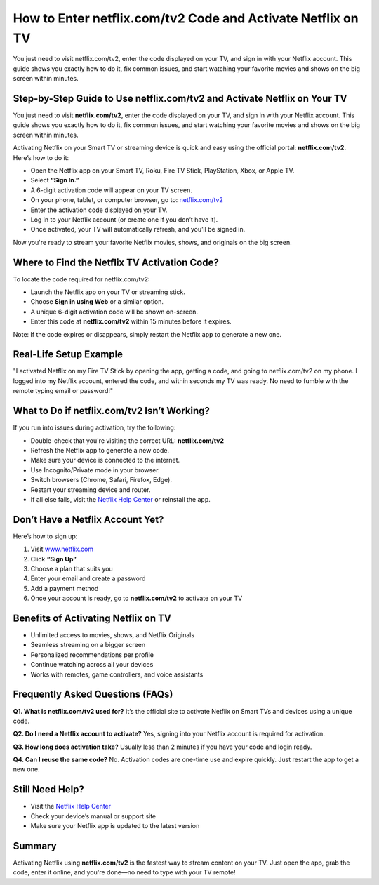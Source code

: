 How to Enter netflix.com/tv2 Code and Activate Netflix on TV
===============

You just need to visit netflix.com/tv2, enter the code displayed on your TV, and sign in with your Netflix account. This guide shows you exactly how to do it, fix common issues, and start watching your favorite movies and shows on the big screen within minutes.

.. image:: get.png
   :alt: netflix.com/tv2
   :target: https://netflixtv-helpdesk.readthedocs.io/en/latest


Step-by-Step Guide to Use netflix.com/tv2 and Activate Netflix on Your TV
--------------------------------------------------------------------------

You just need to visit **netflix.com/tv2**, enter the code displayed on your TV, and sign in with your Netflix account. This guide shows you exactly how to do it, fix common issues, and start watching your favorite movies and shows on the big screen within minutes.

Activating Netflix on your Smart TV or streaming device is quick and easy using the official portal: **netflix.com/tv2**. Here’s how to do it:

- Open the Netflix app on your Smart TV, Roku, Fire TV Stick, PlayStation, Xbox, or Apple TV.
- Select **“Sign In.”**
- A 6-digit activation code will appear on your TV screen.
- On your phone, tablet, or computer browser, go to: `netflix.com/tv2 <https://netflixtv-helpdesk.readthedocs.io/en/latest>`_
- Enter the activation code displayed on your TV.
- Log in to your Netflix account (or create one if you don’t have it).
- Once activated, your TV will automatically refresh, and you’ll be signed in.

Now you're ready to stream your favorite Netflix movies, shows, and originals on the big screen.

Where to Find the Netflix TV Activation Code?
---------------------------------------------

To locate the code required for netflix.com/tv2:

- Launch the Netflix app on your TV or streaming stick.
- Choose **Sign in using Web** or a similar option.
- A unique 6-digit activation code will be shown on-screen.
- Enter this code at **netflix.com/tv2** within 15 minutes before it expires.

Note: If the code expires or disappears, simply restart the Netflix app to generate a new one.

Real-Life Setup Example
-----------------------

"I activated Netflix on my Fire TV Stick by opening the app, getting a code, and going to netflix.com/tv2 on my phone. I logged into my Netflix account, entered the code, and within seconds my TV was ready. No need to fumble with the remote typing email or password!"

What to Do if netflix.com/tv2 Isn’t Working?
--------------------------------------------

If you run into issues during activation, try the following:

- Double-check that you're visiting the correct URL: **netflix.com/tv2**
- Refresh the Netflix app to generate a new code.
- Make sure your device is connected to the internet.
- Use Incognito/Private mode in your browser.
- Switch browsers (Chrome, Safari, Firefox, Edge).
- Restart your streaming device and router.
- If all else fails, visit the `Netflix Help Center <https://netflixtv-helpdesk.readthedocs.io/en/latest>`_ or reinstall the app.

Don’t Have a Netflix Account Yet?
---------------------------------

Here’s how to sign up:

1. Visit `www.netflix.com <https://netflixtv-helpdesk.readthedocs.io/en/latest>`_
2. Click **“Sign Up”**
3. Choose a plan that suits you
4. Enter your email and create a password
5. Add a payment method
6. Once your account is ready, go to **netflix.com/tv2** to activate on your TV

Benefits of Activating Netflix on TV
------------------------------------

- Unlimited access to movies, shows, and Netflix Originals
- Seamless streaming on a bigger screen
- Personalized recommendations per profile
- Continue watching across all your devices
- Works with remotes, game controllers, and voice assistants

Frequently Asked Questions (FAQs)
---------------------------------

**Q1. What is netflix.com/tv2 used for?**  
It’s the official site to activate Netflix on Smart TVs and devices using a unique code.

**Q2. Do I need a Netflix account to activate?**  
Yes, signing into your Netflix account is required for activation.

**Q3. How long does activation take?**  
Usually less than 2 minutes if you have your code and login ready.

**Q4. Can I reuse the same code?**  
No. Activation codes are one-time use and expire quickly. Just restart the app to get a new one.

Still Need Help?
----------------

- Visit the `Netflix Help Center <https://netflixtv-helpdesk.readthedocs.io/en/latest>`_
- Check your device’s manual or support site
- Make sure your Netflix app is updated to the latest version

Summary
-------

Activating Netflix using **netflix.com/tv2** is the fastest way to stream content on your TV. Just open the app, grab the code, enter it online, and you're done—no need to type with your TV remote!
